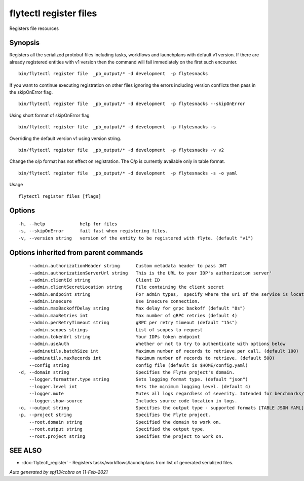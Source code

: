 .. _flytectl_register_files:

flytectl register files
-----------------------

Registers file resources

Synopsis
~~~~~~~~



Registers all the serialized protobuf files including tasks, workflows and launchplans with default v1 version.
If there are already registered entities with v1 version then the command will fail immediately on the first such encounter.
::

 bin/flytectl register file  _pb_output/* -d development  -p flytesnacks

If you want to continue executing registration on other files ignoring the errors including version conflicts then pass in
the skipOnError flag.

::

 bin/flytectl register file  _pb_output/* -d development  -p flytesnacks --skipOnError

Using short format of skipOnError flag
::

 bin/flytectl register file  _pb_output/* -d development  -p flytesnacks -s

Overriding the default version v1 using version string.
::

 bin/flytectl register file  _pb_output/* -d development  -p flytesnacks -v v2

Change the o/p format has not effect on registration. The O/p is currently available only in table format.

::

 bin/flytectl register file  _pb_output/* -d development  -p flytesnacks -s -o yaml

Usage


::

  flytectl register files [flags]

Options
~~~~~~~

::

  -h, --help             help for files
  -s, --skipOnError      fail fast when registering files.
  -v, --version string   version of the entity to be registered with flyte. (default "v1")

Options inherited from parent commands
~~~~~~~~~~~~~~~~~~~~~~~~~~~~~~~~~~~~~~

::

      --admin.authorizationHeader string      Custom metadata header to pass JWT
      --admin.authorizationServerUrl string   This is the URL to your IDP's authorization server'
      --admin.clientId string                 Client ID
      --admin.clientSecretLocation string     File containing the client secret
      --admin.endpoint string                 For admin types,  specify where the uri of the service is located.
      --admin.insecure                        Use insecure connection.
      --admin.maxBackoffDelay string          Max delay for grpc backoff (default "8s")
      --admin.maxRetries int                  Max number of gRPC retries (default 4)
      --admin.perRetryTimeout string          gRPC per retry timeout (default "15s")
      --admin.scopes strings                  List of scopes to request
      --admin.tokenUrl string                 Your IDPs token endpoint
      --admin.useAuth                         Whether or not to try to authenticate with options below
      --adminutils.batchSize int              Maximum number of records to retrieve per call. (default 100)
      --adminutils.maxRecords int             Maximum number of records to retrieve. (default 500)
      --config string                         config file (default is $HOME/config.yaml)
  -d, --domain string                         Specifies the Flyte project's domain.
      --logger.formatter.type string          Sets logging format type. (default "json")
      --logger.level int                      Sets the minimum logging level. (default 4)
      --logger.mute                           Mutes all logs regardless of severity. Intended for benchmarks/tests only.
      --logger.show-source                    Includes source code location in logs.
  -o, --output string                         Specifies the output type - supported formats [TABLE JSON YAML] (default "TABLE")
  -p, --project string                        Specifies the Flyte project.
      --root.domain string                    Specified the domain to work on.
      --root.output string                    Specified the output type.
      --root.project string                   Specifies the project to work on.

SEE ALSO
~~~~~~~~

* :doc:`flytectl_register` 	 - Registers tasks/workflows/launchplans from list of generated serialized files.

*Auto generated by spf13/cobra on 11-Feb-2021*
